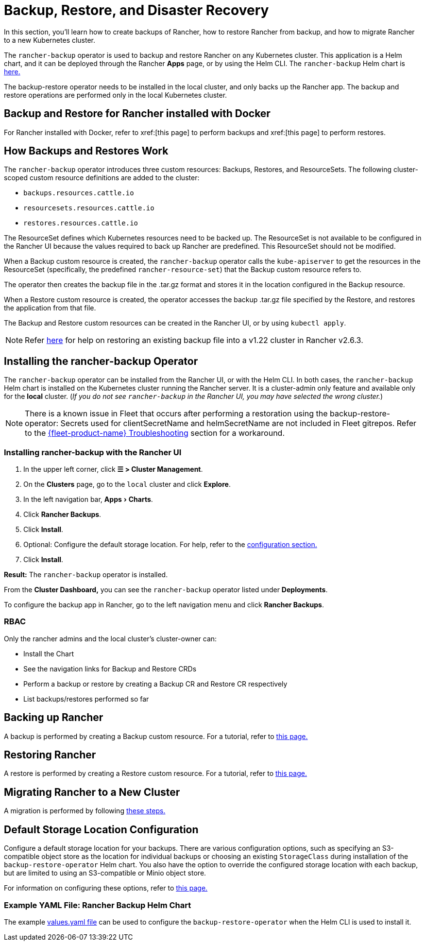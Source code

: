= Backup, Restore, and Disaster Recovery
:experimental:
:keywords: ["rancher backup restore", "rancher backup and restore", "backup restore rancher", "rancher backup and restore rancher"]

In this section, you'll learn how to create backups of Rancher, how to restore Rancher from backup, and how to migrate Rancher to a new Kubernetes cluster.

The `rancher-backup` operator is used to backup and restore Rancher on any Kubernetes cluster. This application is a Helm chart, and it can be deployed through the Rancher *Apps* page, or by using the Helm CLI. The `rancher-backup` Helm chart is https://github.com/rancher/charts/tree/release-v2.6/charts/rancher-backup[here.]

The backup-restore operator needs to be installed in the local cluster, and only backs up the Rancher app. The backup and restore operations are performed only in the local Kubernetes cluster.

== Backup and Restore for Rancher installed with Docker

For Rancher installed with Docker, refer to xref:[this page] to perform backups and xref:[this page] to perform restores.

== How Backups and Restores Work

The `rancher-backup` operator introduces three custom resources: Backups, Restores, and ResourceSets. The following cluster-scoped custom resource definitions are added to the cluster:

* `backups.resources.cattle.io`
* `resourcesets.resources.cattle.io`
* `restores.resources.cattle.io`

The ResourceSet defines which Kubernetes resources need to be backed up. The ResourceSet is not available to be configured in the Rancher UI because the values required to back up Rancher are predefined. This ResourceSet should not be modified.

When a Backup custom resource is created, the `rancher-backup` operator calls the `kube-apiserver` to get the resources in the ResourceSet (specifically, the predefined `rancher-resource-set`) that the Backup custom resource refers to.

The operator then creates the backup file in the .tar.gz format and stores it in the location configured in the Backup resource.

When a Restore custom resource is created, the operator accesses the backup .tar.gz file specified by the Restore, and restores the application from that file.

The Backup and Restore custom resources can be created in the Rancher UI, or by using `kubectl apply`.

[NOTE]
====

Refer xref:./migrate-to-a-new-cluster.adoc#_2_restore_from_backup_using_a_restore_custom_resource[here] for help on restoring an existing backup file into a v1.22 cluster in Rancher v2.6.3.
====


== Installing the rancher-backup Operator

The `rancher-backup` operator can be installed from the Rancher UI, or with the Helm CLI. In both cases, the `rancher-backup` Helm chart is installed on the Kubernetes cluster running the Rancher server. It is a cluster-admin only feature and available only for the *local* cluster.  (_If you do not see `rancher-backup` in the Rancher UI, you may have selected the wrong cluster._)

[NOTE]
====

There is a known issue in Fleet that occurs after performing a restoration using the backup-restore-operator: Secrets used for clientSecretName and helmSecretName are not included in Fleet gitrepos. Refer to the xref:integrations/fleet/overview.adoc#_troubleshooting[{fleet-product-name} Troubleshooting] section for a workaround.
====


=== Installing rancher-backup with the Rancher UI

. In the upper left corner, click *☰ > Cluster Management*.
. On the *Clusters* page, go to the `local` cluster and click *Explore*.
. In the left navigation bar, menu:Apps[Charts].
. Click *Rancher Backups*.
. Click *Install*.
. Optional: Configure the default storage location. For help, refer to the xref:rancher-admin/back-up-restore-and-disaster-recovery/configuration/storage.adoc[configuration section.]
. Click *Install*.

*Result:* The `rancher-backup` operator is installed.

From the *Cluster Dashboard,* you can see the `rancher-backup` operator listed under *Deployments*.

To configure the backup app in Rancher, go to the left navigation menu and click *Rancher Backups*.

=== RBAC

Only the rancher admins and the local cluster's cluster-owner can:

* Install the Chart
* See the navigation links for Backup and Restore CRDs
* Perform a backup or restore by creating a Backup CR and Restore CR respectively
* List backups/restores performed so far

== Backing up Rancher

A backup is performed by creating a Backup custom resource. For a tutorial, refer to xref:rancher-admin/back-up-restore-and-disaster-recovery/back-up.adoc[this page.]

== Restoring Rancher

A restore is performed by creating a Restore custom resource. For a tutorial, refer to xref:rancher-admin/back-up-restore-and-disaster-recovery/restore.adoc[this page.]

== Migrating Rancher to a New Cluster

A migration is performed by following xref:rancher-admin/back-up-restore-and-disaster-recovery/migrate-to-a-new-cluster.adoc[these steps.]

== Default Storage Location Configuration

Configure a default storage location for your backups. There are various configuration options, such as specifying an S3-compatible object store as the location for individual backups or choosing an existing `StorageClass` during installation of the `backup-restore-operator` Helm chart. You also have the option to override the configured storage location with each backup, but are limited to using an S3-compatible or Minio object store.

For information on configuring these options, refer to xref:rancher-admin/back-up-restore-and-disaster-recovery/configuration/storage.adoc[this page.]

=== Example YAML File: Rancher Backup Helm Chart

The example xref:./configuration/storage.adoc#_example_yaml_file_rancher_backup_helm_chart[values.yaml file] can be used to configure the `backup-restore-operator` when the Helm CLI is used to install it.
